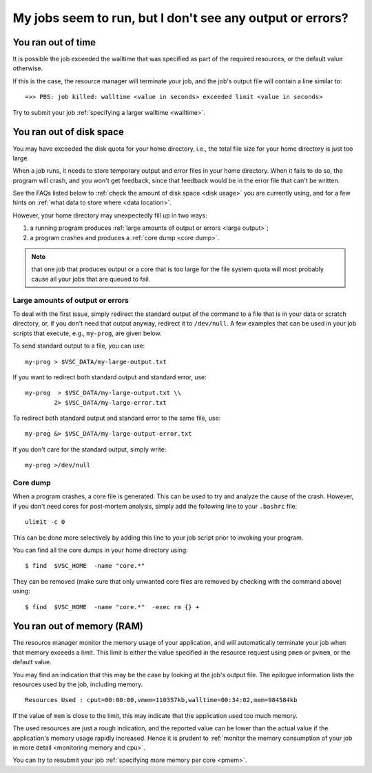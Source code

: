 .. _job failure:

My jobs seem to run, but I don't see any output or errors?
==========================================================

.. _walltime exceeded:

You ran out of time
-------------------

It is possible the job exceeded the walltime that was specified as
part of the required resources, or the default value otherwise.

If this is the case, the resource manager will terminate your job,
and the job's output file will contain a line similar to::

   =>> PBS: job killed: walltime <value in seconds> exceeded limit <value in seconds>

Try to submit your job :ref:`specifying a larger walltime <walltime>`.


.. _quota exceeded:

You ran out of disk space
-------------------------

You may have exceeded the disk quota for your home directory,
i.e., the total file size for your home directory is just too large.

When a job runs, it needs to store temporary output and error files in
your home directory. When it fails to do so, the program will crash, and
you won't get feedback, since that feedback would be in the error file
that can't be written.

See the FAQs listed below to :ref:`check the amount of disk
space <disk usage>` you are currently using, and for a few hints on
:ref:`what data to store where <data location>`.

However, your home directory may unexpectedly fill up in two ways:

#. a running program produces :ref:`large amounts of output or
   errors <large output>`;
#. a program crashes and produces a :ref:`core dump <core dump>`.

.. note::

   that one job that produces output or a core that is too large for
   the file system quota will most probably cause all your jobs that are
   queued to fail.


.. _large output:

Large amounts of output or errors
~~~~~~~~~~~~~~~~~~~~~~~~~~~~~~~~~

To deal with the first issue, simply redirect the standard output of the
command to a file that is in your data or scratch directory, or, if you
don't need that output anyway, redirect it to ``/dev/null``. A few examples
that can be used in your job scripts that execute, e.g., ``my-prog``, are
given below.

To send standard output to a file, you can use::

   my-prog > $VSC_DATA/my-large-output.txt

If you want to redirect both standard output and standard error, use::

   my-prog  > $VSC_DATA/my-large-output.txt \\
           2> $VSC_DATA/my-large-error.txt

To redirect both standard output and standard error to the same file,
use::

   my-prog &> $VSC_DATA/my-large-output-error.txt

If you don't care for the standard output, simply write::

   my-prog >/dev/null


.. _core dump:

Core dump
~~~~~~~~~

When a program crashes, a core file is generated. This can be used to
try and analyze the cause of the crash. However, if you don't need cores
for post-mortem analysis, simply add the following line to your ``.bashrc``
file::

   ulimit -c 0

This can be done more selectively by adding this line to your job script
prior to invoking your program.

You can find all the core dumps in your home directory using::

   $ find  $VSC_HOME  -name "core.*"

They can be removed (make sure that only unwanted core files are removed by
checking with the command above) using::

   $ find  $VSC_HOME  -name "core.*"  -exec rm {} +


.. _memory exceeded:

You ran out of memory (RAM)
---------------------------

The resource manager monitor the memory usage of your application, and will
automatically terminate your job when that memory exceeds a limit.  This limit
is either the value specified in the resource request using ``pmem`` or ``pvmem``,
or the default value.

You may find an indication that this may be the case by looking at the job's
output file.  The epilogue information lists the resources used by the job,
including memory.

::

   Resources Used : cput=00:00:00,vmem=110357kb,walltime=00:34:02,mem=984584kb

If the value of ``mem`` is close to the limit, this may indicate that the
application used too much memory.

The used resources are just a rough indication, and the reported value can
be lower than the actual value if the application's memory usage rapidly
increased.  Hence it is prudent to :ref:`monitor the memory consumption of your
job in more detail <monitoring memory and cpu>`.

You can try to resubmit your job :ref:`specifying more memory per core <pmem>`.
